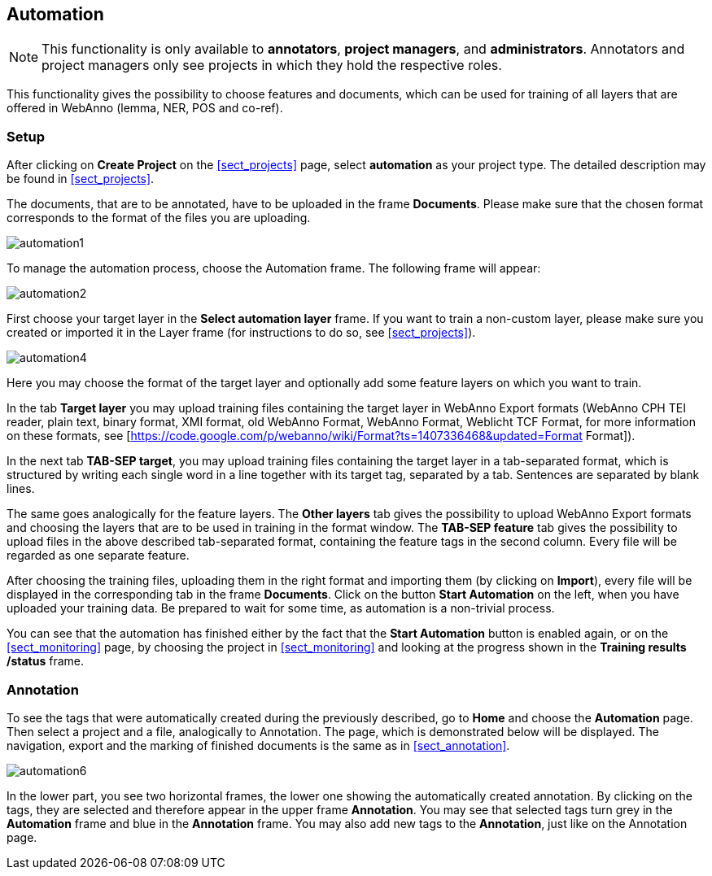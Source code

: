 // Copyright 2015
// Ubiquitous Knowledge Processing (UKP) Lab and FG Language Technology
// Technische Universität Darmstadt
// 
// Licensed under the Apache License, Version 2.0 (the "License");
// you may not use this file except in compliance with the License.
// You may obtain a copy of the License at
// 
// http://www.apache.org/licenses/LICENSE-2.0
// 
// Unless required by applicable law or agreed to in writing, software
// distributed under the License is distributed on an "AS IS" BASIS,
// WITHOUT WARRANTIES OR CONDITIONS OF ANY KIND, either express or implied.
// See the License for the specific language governing permissions and
// limitations under the License.

[[sect_automation]]
== Automation

NOTE: This functionality is only available to *annotators*, *project managers*, and 
      *administrators*. Annotators and project managers only see projects in which
      they hold the respective roles. 

This functionality gives the possibility to choose features and documents, which can be used for training of all layers that are offered in WebAnno (lemma, NER, POS and co-ref).

=== Setup

After clicking on *Create Project* on the <<sect_projects>> page, select *automation* as your project type. The detailed description may be found in <<sect_projects>>.

The documents, that are to be annotated, have to be uploaded in the frame *Documents*. Please make sure that the chosen format corresponds to the format of the files you are uploading.

image::automation1.jpg[align="center"]

To manage the automation process, choose the Automation frame. The following frame will appear:

image::automation2.png[align="center"]

First choose your target layer in the *Select automation layer* frame.
If you want to train a non-custom layer, please make sure you created or imported it in the Layer frame (for instructions to do so, see <<sect_projects>>).

////
<wiki:comment>
The following frame will appear in the right frame:
<img src="https://webanno.googlecode.com/svn/wiki/images/auto3.png" width="600"/>

It gives you the possibility to decide, whether annotations chosen later on on the Automation page will be automatically changed to this annotation or not. After choosing this feature, the following frame will be displayed:
</wiki:comment>
////

image::automation4.png[align="center"]

Here you may choose the format of the target layer and optionally add some feature layers on which you want to train.

In the tab *Target layer* you may upload training files containing the target layer in WebAnno Export formats (WebAnno CPH TEI reader, plain text, binary format, XMI format, old WebAnno Format, WebAnno Format, Weblicht TCF Format, for more information on these formats, see [https://code.google.com/p/webanno/wiki/Format?ts=1407336468&updated=Format Format]). 

In the next tab *TAB-SEP target*, you may upload training files containing the target layer in a tab-separated format, which is structured by writing each single word in a line together with its target tag, separated by a tab. Sentences are separated by blank lines. 

// FIXME Put EXAMPLE here
// An example of such a file is presented below.


The same goes analogically for the feature layers. The *Other layers* tab gives the possibility to upload WebAnno Export formats and choosing the layers that are to be used in training in the format window. The *TAB-SEP feature* tab gives the possibility to upload files in the above described tab-separated format, containing the feature tags in the second column. Every file will be regarded as one separate feature.

After choosing the training files, uploading them in the right format and importing them (by clicking on *Import*), every file will be displayed in the corresponding tab in the frame *Documents*. Click on the button *Start Automation* on the left, when you have uploaded your training data. Be prepared to wait for some time, as automation is a non-trivial process.

You can see that the automation has finished either by the fact that the *Start Automation* button is enabled again, or on the <<sect_monitoring>> page, by choosing the project in <<sect_monitoring>> and looking at the progress shown in the *Training results /status* frame.

=== Annotation

To see the tags that were automatically created during the previously described, go to *Home* and choose the *Automation* page.
Then select a project and a file, analogically to Annotation. The page, which is demonstrated below will be displayed. 
The navigation, export and the marking of finished documents is the same as in <<sect_annotation>>.

image::automation6.png[align="center"]

In the lower part, you see two horizontal frames, the lower one showing the automatically created annotation. 
By clicking on the tags, they are selected and therefore appear in the upper frame *Annotation*. You may see that 
selected tags turn grey in the *Automation* frame and blue in the *Annotation* frame. You may also add new tags to the *Annotation*,
just like on the Annotation page.